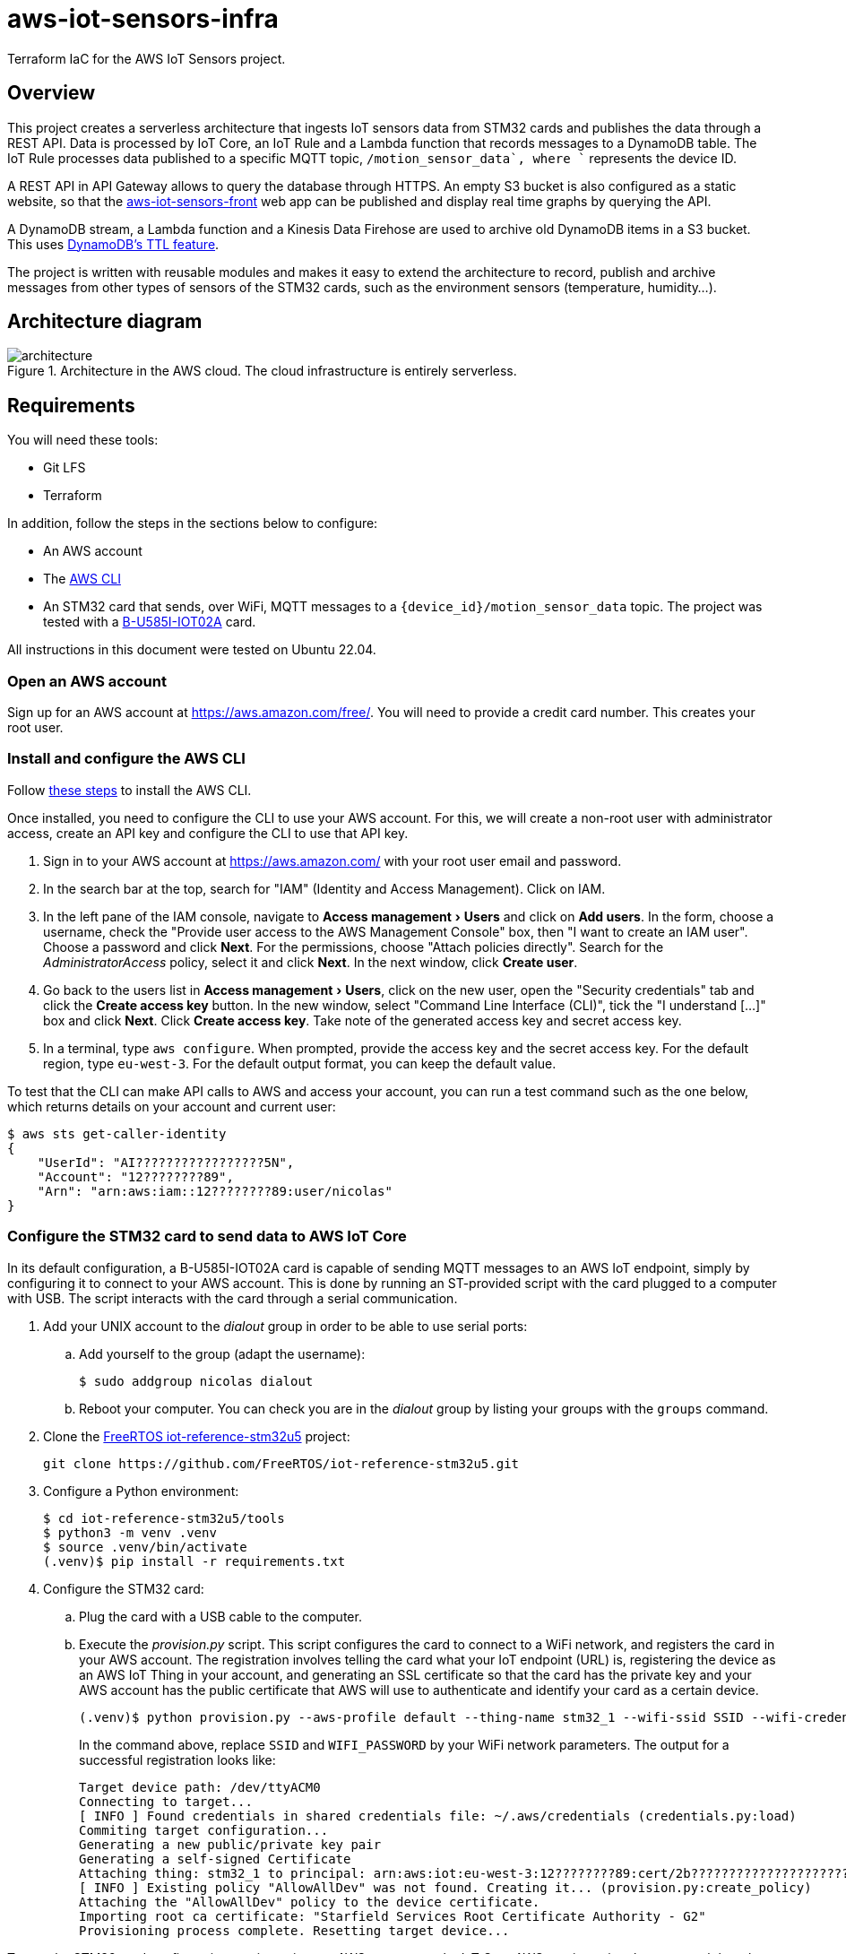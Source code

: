 = aws-iot-sensors-infra
:experimental:
:source-highlighter: highlight.js
:source-language: terraform


Terraform IaC for the AWS IoT Sensors project.


== Overview

This project creates a serverless architecture that ingests IoT sensors data from STM32 cards and publishes the data through a REST API.  Data is processed by IoT Core, an IoT Rule and a Lambda function that records messages to a DynamoDB table.  The IoT Rule processes data published to a specific MQTT topic, `+/motion_sensor_data`, where `+` represents the device ID.

A REST API in API Gateway allows to query the database through HTTPS.  An empty S3 bucket is also configured as a static website, so that the https://github.com/viveris/aws-iot-sensors-front/[aws-iot-sensors-front] web app can be published and display real time graphs by querying the API.

A DynamoDB stream, a Lambda function and a Kinesis Data Firehose are used to archive old DynamoDB items in a S3 bucket.  This uses https://docs.aws.amazon.com/amazondynamodb/latest/developerguide/TTL.html[DynamoDB's TTL feature].

The project is written with reusable modules and makes it easy to extend the architecture to record, publish and archive messages from other types of sensors of the STM32 cards, such as the environment sensors (temperature, humidity...).


== Architecture diagram

.Architecture in the AWS cloud.  The cloud infrastructure is entirely serverless.
image::docs/architecture.png[]


== Requirements

You will need these tools:

* Git LFS
* Terraform

In addition, follow the steps in the sections below to configure:

* An AWS account
* The https://aws.amazon.com/cli/[AWS CLI]
* An STM32 card that sends, over WiFi, MQTT messages to a `{device_id}/motion_sensor_data` topic.  The project was tested with a https://www.st.com/en/evaluation-tools/b-u585i-iot02a.html[B-U585I-IOT02A] card.

All instructions in this document were tested on Ubuntu 22.04.


=== Open an AWS account

Sign up for an AWS account at https://aws.amazon.com/free/.  You will need to provide a credit card number.  This creates your root user.


=== Install and configure the AWS CLI

Follow https://docs.aws.amazon.com/cli/latest/userguide/getting-started-install.html[these steps] to install the AWS CLI.

Once installed, you need to configure the CLI to use your AWS account.  For this, we will create a non-root user with administrator access, create an API key and configure the CLI to use that API key.

. Sign in to your AWS account at https://aws.amazon.com/ with your root user email and password.
. In the search bar at the top, search for "IAM" (Identity and Access Management).  Click on IAM.
. In the left pane of the IAM console, navigate to menu:Access management[Users] and click on btn:[Add users].  In the form, choose a username, check the "Provide user access to the AWS Management Console" box, then "I want to create an IAM user".  Choose a password and click btn:[Next].  For the permissions, choose "Attach policies directly". Search for the _AdministratorAccess_ policy, select it and click btn:[Next].  In the next window, click btn:[Create user].
. Go back to the users list in menu:Access management[Users], click on the new user, open the "Security credentials" tab and click the btn:[Create access key] button.  In the new window, select "Command Line Interface (CLI)", tick the "I understand [...]" box and click btn:[Next].  Click btn:[Create access key].  Take note of the generated access key and secret access key.
. In a terminal, type `aws configure`.  When prompted, provide the access key and the secret access key.  For the default region, type `eu-west-3`.  For the default output format, you can keep the default value.

To test that the CLI can make API calls to AWS and access your account, you can run a test command such as the one below, which returns details on your account and current user:

....
$ aws sts get-caller-identity
{
    "UserId": "AI?????????????????5N",
    "Account": "12????????89",
    "Arn": "arn:aws:iam::12????????89:user/nicolas"
}
....


=== Configure the STM32 card to send data to AWS IoT Core

In its default configuration, a B-U585I-IOT02A card is capable of sending MQTT messages to an AWS IoT endpoint, simply by configuring it to connect to your AWS account.  This is done by running an ST-provided script with the card plugged to a computer with USB.  The script interacts with the card through a serial communication.

. Add your UNIX account to the _dialout_ group in order to be able to use serial ports:
.. Add yourself to the group (adapt the username):
+
....
$ sudo addgroup nicolas dialout
....
.. Reboot your computer.  You can check you are in the _dialout_ group by listing your groups with the `groups` command.

. Clone the https://github.com/FreeRTOS/iot-reference-stm32u5[FreeRTOS iot-reference-stm32u5] project:
+
....
git clone https://github.com/FreeRTOS/iot-reference-stm32u5.git
....
. Configure a Python environment:
+
....
$ cd iot-reference-stm32u5/tools
$ python3 -m venv .venv
$ source .venv/bin/activate
(.venv)$ pip install -r requirements.txt
....
. Configure the STM32 card:
.. Plug the card with a USB cable to the computer.
.. Execute the _provision.py_ script.  This script configures the card to connect to a WiFi network, and registers the card in your AWS account.  The registration involves telling the card what your IoT endpoint (URL) is, registering the device as an AWS IoT Thing in your account, and generating an SSL certificate so that the card has the private key and your AWS account has the public certificate that AWS will use to authenticate and identify your card as a certain device.
+
....
(.venv)$ python provision.py --aws-profile default --thing-name stm32_1 --wifi-ssid SSID --wifi-credential WIFI_PASSWORD
....
+
In the command above, replace `SSID` and `WIFI_PASSWORD` by your WiFi network parameters.  The output for a successful registration looks like:
+
....
Target device path: /dev/ttyACM0
Connecting to target...
[ INFO ] Found credentials in shared credentials file: ~/.aws/credentials (credentials.py:load)
Commiting target configuration...
Generating a new public/private key pair
Generating a self-signed Certificate
Attaching thing: stm32_1 to principal: arn:aws:iot:eu-west-3:12????????89:cert/2b????????????????????????????????????????????????????????????0d
[ INFO ] Existing policy "AllowAllDev" was not found. Creating it... (provision.py:create_policy)
Attaching the "AllowAllDev" policy to the device certificate.
Importing root ca certificate: "Starfield Services Root Certificate Authority - G2"
Provisioning process complete. Resetting target device...
....

To test the STM32 card configuration, navigate, in your AWS account, to the IoT Core AWS service using the top search bar, then to menu:Test[MQTT test client > Subscribe to a topic], and subscribe to `+/motion_sensor_data`.  This should display within a fraction of a second JSON messages such as this one:

[source,json]
----
{
  "acceleration_mG": {
    "x": 1,
    "y": -1,
    "z": 1009
  },
  "gyro_mDPS": {
    "x": 140,
    "y": -210,
    "z": -560
  },
  "magnetometer_mGauss": {
    "x": 117,
    "y": 229,
    "z": -13
  }
}
----

TIP: You can now unplug the card.  Plugging it again to any computer or even just to a power source will start sending data to AWS IoT Core.

WARNING: When reconfiguring a previously configured card with the _provision.py_ script, errors may occur if the card is still connected over WiFi.  A solution to this is to turn off the WiFi network before running the script.


== Usage

Clone the aws-iot-sensors-infra repository and `cd` into it.


=== Configure the environment

Create a _terraform.tfvars_ file at the root of the repository.  Edit it to alter the default configuration.  The list of variables can be found in _variables.tf_.

For example, to change the items TTL in DynamoDB to seven days, add this line to _terraform.tfvars_:

....
dynamodb_item_ttl = 604800
....


=== Terraform deployment

To deploy the resources, execute:

....
$ terraform init
$ terraform apply
....

Type "yes" when asked to accept the solution.  The command prints useful information such as the API and Web URLs.

NOTE: The command above only works if you have already configured your AWS CLI with `aws configure`.

To delete the resources, run:

....
$ terraform destroy
....

TIP: The architecture may induce small storage, data ingestion and retrieval costs.  It is good to destroy all resources when they are not needed anymore.

TIP: In case of errors related to non-empty buckets, you can delete the data in the buckets (`aws s3 rm --recursive s3://BUCKET_NAME`) and run `terraform destroy` again.


=== Next steps

==== Release an API version

The deployment of the API Gateway REST API is not managed by this Terraform project.  After initial deployment or changes to the architecture, run the command provided in the `deploy_command` output variable that is printed by `terraform apply` or `terraform output`.

If everything went well, querying the `/v1/measurements/motion/{device_id}/recent` URL should return data that looks like this:

[source,json]
----
{
  "Count": 604,
  "Items": [
    {
      "payload": {
        "M": {
          "acceleration_mG_z": {
            "N": "1009"
          },
          "magnetometer_mGauss_x": {
            "N": "115"
          },
          "gyro_mDPS_x": {
            "N": "140"
          },
          "magnetometer_mGauss_y": {
            "N": "225"
          },
          "acceleration_mG_x": {
            "N": "1"
          },
          "gyro_mDPS_y": {
            "N": "-210"
          },
          "magnetometer_mGauss_z": {
            "N": "-13"
          },
          "acceleration_mG_y": {
            "N": "-1"
          },
          "gyro_mDPS_z": {
            "N": "-490"
          }
        }
      },
      "ttl": {
        "N": "1682092119.359"
      },
      "device": {
        "S": "stm32_1"
      },
      "timestamp": {
        "N": "1682092089.359"
      }
    },
    ...
  ],
  "ScannedCount": 604
}
----


==== Deploy the static website

The architecture comprises an S3 Bucket that can hold a static website.  You may want to upload static files in this bucket for a front app that queries the API.  You can use the demo such as aws-iot-sensors-front project to generate such a site.  See https://github.com/viveris/aws-iot-sensors-front/[aws-iot-sensors-front]'s documentation for more details.


== Exercise

By default, the STM32 cards publish MQTT messages to `+/env_sensor_data` topics, with temperature and other data, in addition to `+/motion_sensor_data`.  Also, the https://github.com/viveris/aws-iot-sensors-front/[aws-iot-sensors-front] companion project has a page that displays graphs from temperature sensors.  But it currently queries an API URL that does not exist!

Try to modify aws-iot-sensors-infra to record the temperature data and add the missing API endpoint that returns the recent temperature records.  Then, deploy the changes by running `terraform init` and `terraform apply`, and then by deploying an API Gateway stage.
